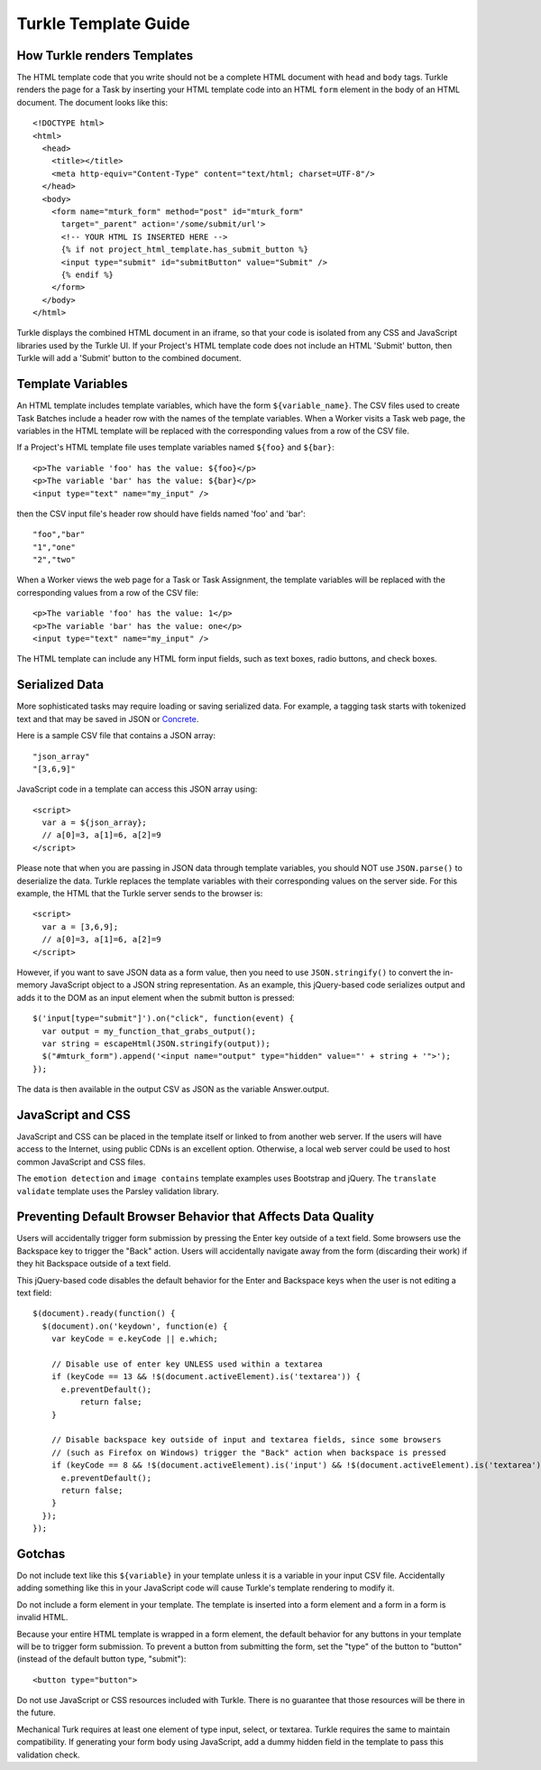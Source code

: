 Turkle Template Guide
=====================

How Turkle renders Templates
----------------------------

The HTML template code that you write should not be a complete HTML
document with ``head`` and ``body`` tags.  Turkle renders the page for a
Task by inserting your HTML template code into an HTML ``form`` element
in the body of an HTML document.  The document looks like this::

    <!DOCTYPE html>
    <html>
      <head>
        <title></title>
        <meta http-equiv="Content-Type" content="text/html; charset=UTF-8"/>
      </head>
      <body>
        <form name="mturk_form" method="post" id="mturk_form"
          target="_parent" action='/some/submit/url'>
          <!-- YOUR HTML IS INSERTED HERE -->
          {% if not project_html_template.has_submit_button %}
          <input type="submit" id="submitButton" value="Submit" />
          {% endif %}
        </form>
      </body>
    </html>

Turkle displays the combined HTML document in an iframe, so that your
code is isolated from any CSS and JavaScript libraries used by the
Turkle UI.  If your Project's HTML template code does not include an
HTML 'Submit' button, then Turkle will add a 'Submit' button to the
combined document.

Template Variables
------------------

An HTML template includes template variables, which have the form
``${variable_name}``.  The CSV files used to create Task Batches include
a header row with the names of the template variables.  When a Worker
visits a Task web page, the variables in the HTML template will be
replaced with the corresponding values from a row of the CSV file.

If a Project's HTML template file uses template variables named
``${foo}`` and ``${bar}``::

    <p>The variable 'foo' has the value: ${foo}</p>
    <p>The variable 'bar' has the value: ${bar}</p>
    <input type="text" name="my_input" />

then the CSV input file's header row should have fields named 'foo'
and 'bar'::

    "foo","bar"
    "1","one"
    "2","two"

When a Worker views the web page for a Task or Task Assignment, the
template variables will be replaced with the corresponding values from
a row of the CSV file::

    <p>The variable 'foo' has the value: 1</p>
    <p>The variable 'bar' has the value: one</p>
    <input type="text" name="my_input" />

The HTML template can include any HTML form input fields, such as text
boxes, radio buttons, and check boxes.

Serialized Data
---------------

More sophisticated tasks may require loading or saving serialized data.
For example, a tagging task starts with tokenized text and that may be
saved in JSON or Concrete_.

Here is a sample CSV file that contains a JSON array::

    "json_array"
    "[3,6,9]"

JavaScript code in a template can access this JSON array using::

     <script>
       var a = ${json_array};
       // a[0]=3, a[1]=6, a[2]=9
     </script>

Please note that when you are passing in JSON data through template
variables, you should NOT use ``JSON.parse()`` to deserialize the data.
Turkle replaces the template variables with their corresponding values
on the server side.  For this example, the HTML that the Turkle server
sends to the browser is::

     <script>
       var a = [3,6,9];
       // a[0]=3, a[1]=6, a[2]=9
     </script>

However, if you want to save JSON data as a form value, then you need
to use ``JSON.stringify()`` to convert the in-memory JavaScript object
to a JSON string representation.  As an example, this jQuery-based
code serializes output and adds it to the DOM as an input element when
the submit button is pressed::

     $('input[type="submit"]').on("click", function(event) {
       var output = my_function_that_grabs_output();
       var string = escapeHtml(JSON.stringify(output));
       $("#mturk_form").append('<input name="output" type="hidden" value="' + string + '">');
     });

The data is then available in the output CSV as JSON as the variable Answer.output.

JavaScript and CSS
------------------

JavaScript and CSS can be placed in the template itself or linked to from
another web server. If the users will have access to the Internet, using
public CDNs is an excellent option. Otherwise, a local web server could
be used to host common JavaScript and CSS files.

The ``emotion detection`` and ``image contains`` template examples uses
Bootstrap and jQuery. The ``translate validate`` template uses the
Parsley validation library.

Preventing Default Browser Behavior that Affects Data Quality
-------------------------------------------------------------

Users will accidentally trigger form submission by pressing the Enter
key outside of a text field.  Some browsers use the Backspace key to
trigger the "Back" action.  Users will accidentally navigate away from
the form (discarding their work) if they hit Backspace outside of a
text field.

This jQuery-based code disables the default behavior for the Enter and
Backspace keys when the user is not editing a text field::

    $(document).ready(function() {
      $(document).on('keydown', function(e) {
        var keyCode = e.keyCode || e.which;

        // Disable use of enter key UNLESS used within a textarea
        if (keyCode == 13 && !$(document.activeElement).is('textarea')) {
          e.preventDefault();
	      return false;
        }

        // Disable backspace key outside of input and textarea fields, since some browsers
        // (such as Firefox on Windows) trigger the "Back" action when backspace is pressed
        if (keyCode == 8 && !$(document.activeElement).is('input') && !$(document.activeElement).is('textarea')) {
          e.preventDefault();
          return false;
        }
      });
    });

Gotchas
-------

Do not include text like this ``${variable}`` in your template unless it is
a variable in your input CSV file. Accidentally adding something like this
in your JavaScript code will cause Turkle's template rendering to modify it.

Do not include a form element in your template. The template is
inserted into a form element and a form in a form is invalid HTML.

Because your entire HTML template is wrapped in a form element, the
default behavior for any buttons in your template will be to trigger
form submission.  To prevent a button from submitting the form, set
the "type" of the button to "button" (instead of the default button
type, "submit")::

    <button type="button">

Do not use JavaScript or CSS resources included with Turkle. There is no
guarantee that those resources will be there in the future.

Mechanical Turk requires at least one element of type input, select, or textarea.
Turkle requires the same to maintain compatibility. If generating your form
body using JavaScript, add a dummy hidden field in the template to pass this
validation check.

.. _Concrete: https://github.com/hltcoe/concrete
